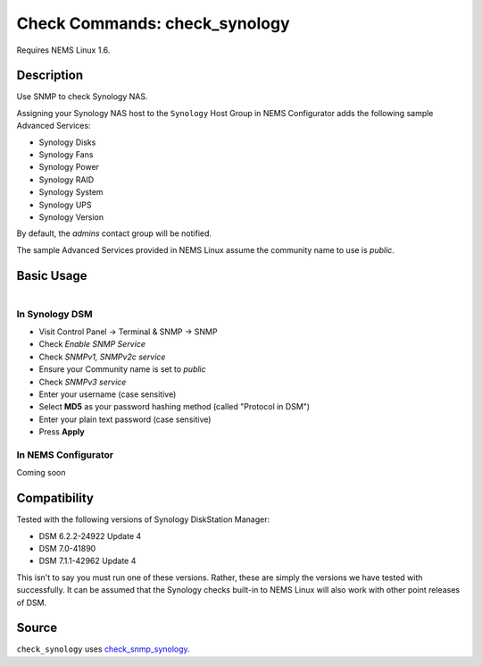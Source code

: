 Check Commands: check_synology
==============================

Requires NEMS Linux 1.6.

Description
-----------

Use SNMP to check Synology NAS.

Assigning your Synology NAS host to the ``Synology`` Host Group in NEMS Configurator adds the following sample Advanced Services:

- Synology Disks
- Synology Fans
- Synology Power
- Synology RAID
- Synology System
- Synology UPS
- Synology Version

By default, the *admins* contact group will be notified.

The sample Advanced Services provided in NEMS Linux assume the community name to use is `public`.

Basic Usage
-----------

.. figure:: ../img/synology-dsm-snmp-setup.png
  :width: 33%
  :align: right
  :alt: Synology DSM SNMP Settings
  
In Synology DSM
^^^^^^^^^^^^^^^

- Visit Control Panel -> Terminal & SNMP -> SNMP
- Check *Enable SNMP Service*
- Check *SNMPv1, SNMPv2c service*
- Ensure your Community name is set to *public*
- Check *SNMPv3 service*
- Enter your username (case sensitive)
- Select **MD5** as your password hashing method (called "Protocol in DSM")
- Enter your plain text password (case sensitive)
- Press **Apply**


In NEMS Configurator
^^^^^^^^^^^^^^^^^^^^

Coming soon

Compatibility
-------------

Tested with the following versions of Synology DiskStation Manager:

- DSM 6.2.2-24922 Update 4
- DSM 7.0-41890
- DSM 7.1.1-42962 Update 4

This isn't to say you must run one of these versions. Rather, these are simply the versions we have tested with successfully. It can be assumed that the Synology checks built-in to NEMS Linux will also work with other point releases of DSM.

Source
------

``check_synology`` uses `check_snmp_synology <https://github.com/corben2/check_snmp_synology>`__.
